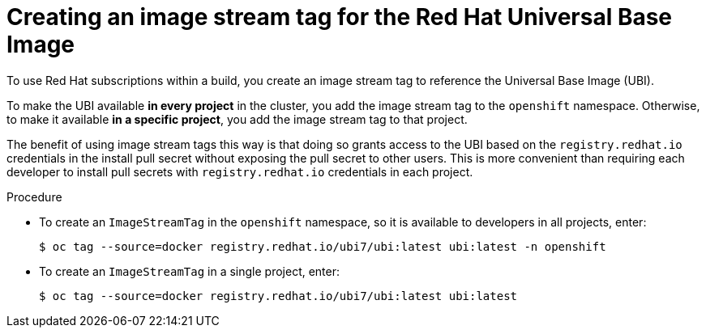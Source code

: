// Module included in the following assemblies:
//
//* builds/running-entitled-builds.adoc

[id="builds-create-imagestreamtag_{context}"]
= Creating an image stream tag for the Red Hat Universal Base Image

[role="_abstract"]
To use Red Hat subscriptions within a build, you create an image stream tag to reference the Universal Base Image (UBI).

To make the UBI available *in every project* in the cluster, you add the image stream tag to the `openshift` namespace. Otherwise, to make it available *in a specific project*, you add the image stream tag to that project.

The benefit of using image stream tags this way is that doing so grants access to the UBI based on the `registry.redhat.io` credentials in the install pull secret without exposing the pull secret to other users. This is more convenient than requiring each developer to install pull secrets with `registry.redhat.io` credentials in each project.

.Procedure

* To create an `ImageStreamTag` in the `openshift` namespace, so it is available to developers in all projects, enter:
+
[source,terminal]
----
$ oc tag --source=docker registry.redhat.io/ubi7/ubi:latest ubi:latest -n openshift
----

* To create an `ImageStreamTag` in a single project, enter:
+
[source,terminal]
----
$ oc tag --source=docker registry.redhat.io/ubi7/ubi:latest ubi:latest
----
